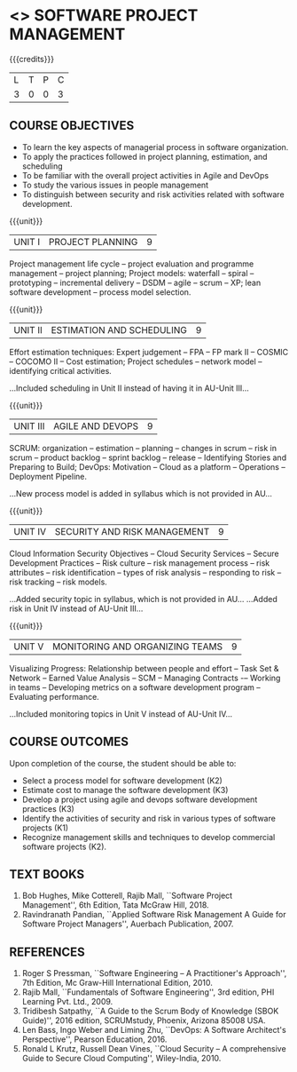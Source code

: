 * <<<PE203>>> SOFTWARE PROJECT MANAGEMENT
:properties:
:author: Dr. K. Vallidevi and Dr. A. Chamundeshwari
:date: 
:end:

#+startup: showall

{{{credits}}}
| L | T | P | C |
| 3 | 0 | 0 | 3 |

** COURSE OBJECTIVES
- To learn the key aspects of managerial process in software
  organization.
- To apply the practices followed in project planning, estimation, and
  scheduling
- To be familiar with the overall project activities in Agile and
  DevOps
- To study the various issues in people management
- To distinguish between security and risk activities related with
  software development.

{{{unit}}}
|UNIT I | PROJECT PLANNING| 9 |
Project management life cycle -- project evaluation and programme
management -- project planning; Project models: waterfall -- spiral
-- prototyping -- incremental delivery -- DSDM -- agile -- scrum --
XP; lean software development -- process model selection.
#+begin_comment
...Included project model in Unit I instead of having it in AU-Unit II...
#+end_comment

{{{unit}}}
|UNIT II | ESTIMATION AND SCHEDULING | 9 |
Effort estimation techniques: Expert judgement -- FPA -- FP mark II --
COSMIC -- COCOMO II -- Cost estimation; Project schedules -- network
model -- identifying critical activities.
#+ begin _comment
...Included scheduling in Unit II instead of having it in AU-Unit III...
#+end_comment

{{{unit}}}
|UNIT III | AGILE AND DEVOPS | 9 |
SCRUM: organization -- estimation -- planning -- changes in scrum --
risk in scrum -- product backlog -- sprint backlog -- release --
Identifying Stories and Preparing to Build; DevOps: Motivation --
Cloud as a platform -- Operations -- Deployment Pipeline.
#+ begin _comment
...New process model is added in syllabus which is not provided in AU...
#+end_comment

{{{unit}}}
|UNIT IV | SECURITY AND RISK MANAGEMENT | 9 |
Cloud Information Security Objectives -- Cloud Security Services --
Secure Development Practices -- Risk culture -- risk management
process -- risk attributes -- risk identification -- types of risk
analysis -- responding to risk -- risk tracking -- risk models.
#+ begin _comment
...Added security topic in syllabus, which is not provided in AU...
...Added risk in Unit IV instead of AU-Unit III...
#+end_comment

{{{unit}}}
|UNIT V | MONITORING AND ORGANIZING TEAMS | 9 |
Visualizing Progress: Relationship between people and effort -- Task
Set & Network -- Earned Value Analysis -- SCM -- Managing Contracts -–
Working in teams -- Developing metrics on a software development
program -- Evaluating performance.
#+ begin _comment
...Included monitoring topics in Unit V instead of AU-Unit IV...
#+end_comment




** COURSE OUTCOMES
Upon completion of the course, the student should be able to:
- Select a process model for software development (K2)
- Estimate cost to manage the software development (K3)
- Develop a project using agile and devops software development
  practices (K3)
- Identify the activities of security and risk in various types of
  software projects (K1)
- Recognize management skills and techniques to develop commercial
  software projects (K2).
      
** TEXT BOOKS
1. Bob Hughes, Mike Cotterell, Rajib Mall, ``Software Project
   Management'', 6th Edition, Tata McGraw Hill, 2018.
2. Ravindranath Pandian, ``Applied Software Risk Management A Guide
   for Software Project Managers'', Auerbach Publication, 2007.

** REFERENCES
1. Roger S Pressman, ``Software Engineering -- A Practitioner's
   Approach'', 7th Edition, Mc Graw-Hill International
   Edition, 2010.
2. Rajib Mall, ``Fundamentals of Software Engineering'', 3rd edition,
   PHI Learning Pvt. Ltd., 2009.
3. Tridibesh Satpathy, ``A Guide to the Scrum Body of Knowledge (SBOK Guide)'', 2016
   edition, SCRUMstudy, Phoenix, Arizona 85008 USA.
4. Len Bass, Ingo Weber and Liming Zhu, ``DevOps: A Software
   Architect's Perspective'', Pearson Education, 2016.
5. Ronald L Krutz, Russell Dean Vines, ``Cloud Security -- A
   comprehensive Guide to Secure Cloud Computing'', Wiley-India, 2010.

